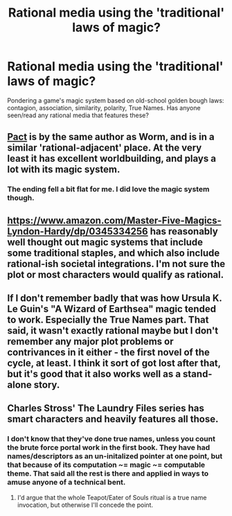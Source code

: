 #+TITLE: Rational media using the 'traditional' laws of magic?

* Rational media using the 'traditional' laws of magic?
:PROPERTIES:
:Author: Carduus_Benedictus
:Score: 11
:DateUnix: 1546640293.0
:DateShort: 2019-Jan-05
:END:
Pondering a game's magic system based on old-school golden bough laws: contagion, association, similarity, polarity, True Names. Has anyone seen/read any rational media that features these?


** [[https://pactwebserial.wordpress.com/][Pact]] is by the same author as Worm, and is in a similar 'rational-adjacent' place. At the very least it has excellent worldbuilding, and plays a lot with its magic system.
:PROPERTIES:
:Author: Draykon
:Score: 22
:DateUnix: 1546642240.0
:DateShort: 2019-Jan-05
:END:

*** The ending fell a bit flat for me. I did love the magic system though.
:PROPERTIES:
:Author: 1m0PRndKVptaV8I72xbT
:Score: 7
:DateUnix: 1546659292.0
:DateShort: 2019-Jan-05
:END:


** [[https://www.amazon.com/Master-Five-Magics-Lyndon-Hardy/dp/0345334256]] has reasonably well thought out magic systems that include some traditional staples, and which also include rational-ish societal integrations. I'm not sure the plot or most characters would qualify as rational.
:PROPERTIES:
:Author: pastymage
:Score: 7
:DateUnix: 1546662502.0
:DateShort: 2019-Jan-05
:END:


** If I don't remember badly that was how Ursula K. Le Guin's "A Wizard of Earthsea" magic tended to work. Especially the True Names part. That said, it wasn't exactly rational maybe but I don't remember any major plot problems or contrivances in it either - the first novel of the cycle, at least. I think it sort of got lost after that, but it's good that it also works well as a stand-alone story.
:PROPERTIES:
:Author: SimoneNonvelodico
:Score: 3
:DateUnix: 1546680433.0
:DateShort: 2019-Jan-05
:END:


** Charles Stross' The Laundry Files series has smart characters and heavily features all those.
:PROPERTIES:
:Author: SvalbardCaretaker
:Score: 3
:DateUnix: 1546686332.0
:DateShort: 2019-Jan-05
:END:

*** I don't know that they've done true names, unless you count the brute force portal work in the first book. They have had names/descriptors as an un-initalized pointer at one point, but that because of its computation ~= magic ~= computable theme. That said all the rest is there and applied in ways to amuse anyone of a technical bent.
:PROPERTIES:
:Author: Empiricist_or_not
:Score: 1
:DateUnix: 1547007318.0
:DateShort: 2019-Jan-09
:END:

**** I'd argue that the whole Teapot/Eater of Souls ritual is a true name invocation, but otherwise I'll concede the point.
:PROPERTIES:
:Author: SvalbardCaretaker
:Score: 2
:DateUnix: 1547043723.0
:DateShort: 2019-Jan-09
:END:
